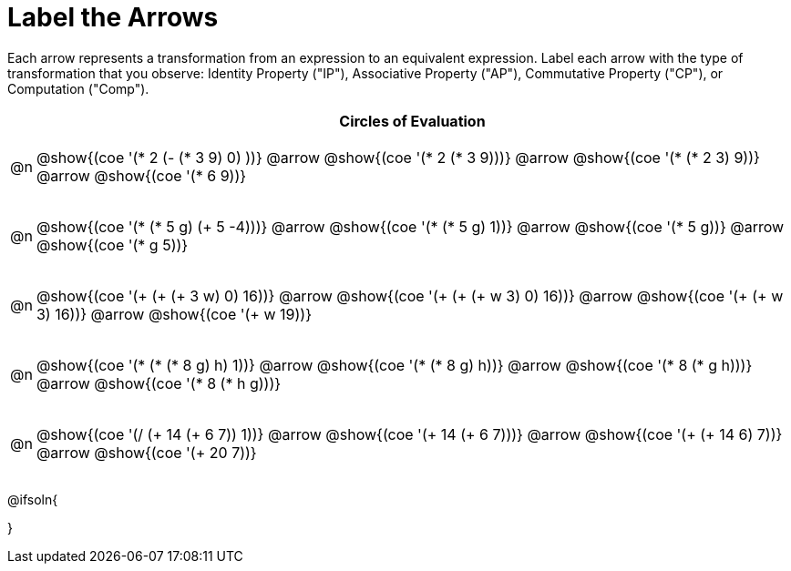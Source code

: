 [.landscape]
= Label the Arrows

++++
<style>
div.circleevalsexp { width: auto; }

div.circleevalsexp .expression { padding-top: 4px; }
/* for table cells with immediate .content children, which have immediate
 * .paragraph children: use flex to space them evenly and center vertically
*/
td > .content > .paragraph {
  display: flex;
  align-items: center;
  justify-content: space-around;
}
</style>
++++

Each arrow represents a transformation from an expression to an equivalent expression. Label each arrow with the type of transformation that you observe: Identity Property ("IP"), Associative Property ("AP"), Commutative Property ("CP"), or Computation ("Comp").

[.FillVerticalSpace, cols="^.^1a,^.^35a",stripes="none", options="header"]
|===
| 	 | Circles of Evaluation

| @n
| @show{(coe '(* 2 (- (* 3 9) 0) ))} @arrow
@show{(coe '(* 2 (* 3 9)))} @arrow
@show{(coe '(* (* 2 3) 9))} @arrow
@show{(coe '(* 6 9))}

| @n
| @show{(coe '(* (* 5 g) (+ 5 -4)))} @arrow
@show{(coe '(* (* 5 g) 1))} @arrow
@show{(coe '(* 5 g))} @arrow
@show{(coe '(* g 5))}

| @n
| @show{(coe '(+ (+ (+ 3 w) 0) 16))} @arrow
@show{(coe '(+ (+ (+ w 3) 0) 16))} @arrow
@show{(coe '(+ (+ w 3) 16))} @arrow
@show{(coe '(+ w 19))}

| @n
| @show{(coe '(* (* (* 8 g) h) 1))} @arrow
@show{(coe '(* (* 8 g) h))} @arrow
@show{(coe '(* 8 (* g h)))} @arrow
@show{(coe '(* 8 (* h g)))}

| @n
| @show{(coe '(/ (+ 14 (+ 6 7)) 1))} @arrow
@show{(coe '(+ 14 (+ 6 7)))} @arrow
@show{(coe '(+ (+ 14 6) 7))} @arrow
@show{(coe '(+ 20 7))}


|===




@ifsoln{
++++
<style>
/*
- use tr:nth-of-type(A) to determine which NUMBER
- use span.arrow:nth-of-type(B) to determine which STEP
*/
tr:nth-of-type(1) span.arrow:nth-of-type(1)::before { content: 'IP' }
tr:nth-of-type(1) span.arrow:nth-of-type(2)::before { content: 'AP' }
tr:nth-of-type(1) span.arrow:nth-of-type(3)::before { content: 'Comp' }

tr:nth-of-type(2) span.arrow:nth-of-type(1)::before { content: 'Comp' }
tr:nth-of-type(2) span.arrow:nth-of-type(2)::before { content: 'IP' }
tr:nth-of-type(2) span.arrow:nth-of-type(3)::before { content: 'CP' }

tr:nth-of-type(3) span.arrow:nth-of-type(1)::before { content: 'CP' }
tr:nth-of-type(3) span.arrow:nth-of-type(2)::before { content: 'IP' }
tr:nth-of-type(3) span.arrow:nth-of-type(3)::before { content: 'Comp' }

tr:nth-of-type(4) span.arrow:nth-of-type(1)::before { content: 'IP' }
tr:nth-of-type(4) span.arrow:nth-of-type(2)::before { content: 'AP' }
tr:nth-of-type(4) span.arrow:nth-of-type(3)::before { content: 'CP' }

tr:nth-of-type(5) span.arrow:nth-of-type(1)::before { content: 'IP' }
tr:nth-of-type(5) span.arrow:nth-of-type(2)::before { content: 'AP' }
tr:nth-of-type(5) span.arrow:nth-of-type(3)::before { content: 'Comp' }
</style>
++++
}

